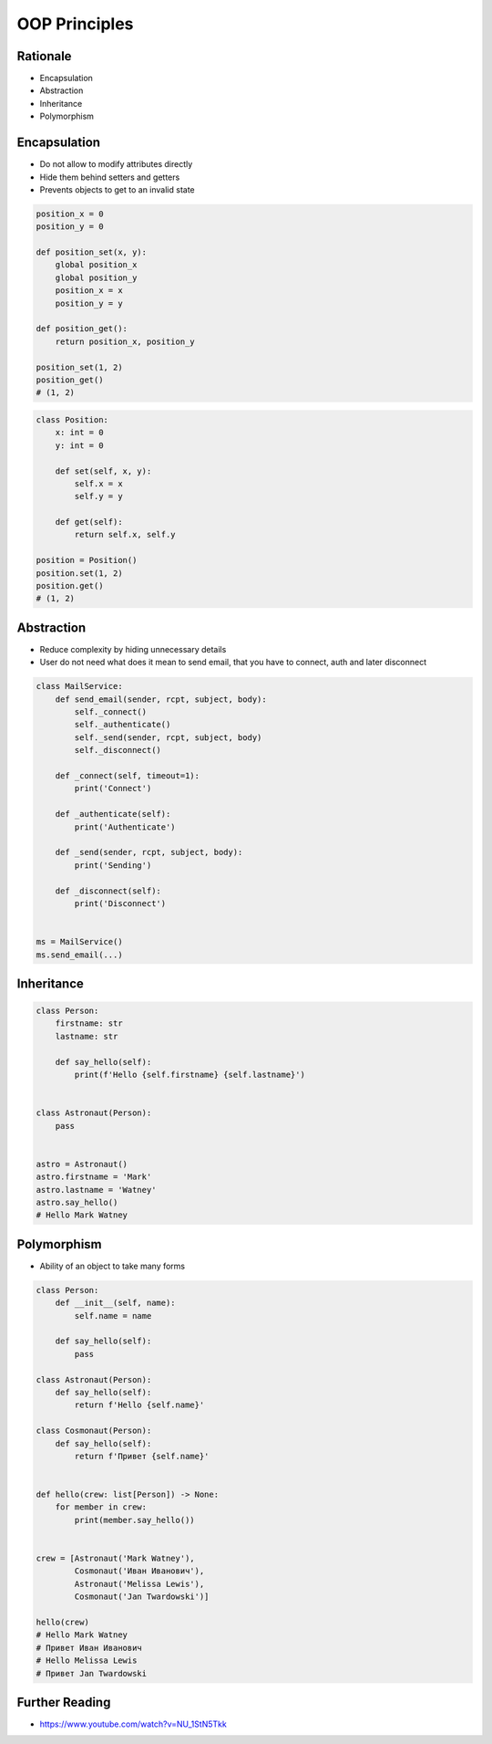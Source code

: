 OOP Principles
==============


Rationale
---------
* Encapsulation
* Abstraction
* Inheritance
* Polymorphism


Encapsulation
-------------
* Do not allow to modify attributes directly
* Hide them behind setters and getters
* Prevents objects to get to an invalid state

.. code-block:: python

    position_x = 0
    position_y = 0

    def position_set(x, y):
        global position_x
        global position_y
        position_x = x
        position_y = y

    def position_get():
        return position_x, position_y

    position_set(1, 2)
    position_get()
    # (1, 2)

.. code-block:: python

    class Position:
        x: int = 0
        y: int = 0

        def set(self, x, y):
            self.x = x
            self.y = y

        def get(self):
            return self.x, self.y

    position = Position()
    position.set(1, 2)
    position.get()
    # (1, 2)


Abstraction
-----------
* Reduce complexity by hiding unnecessary details
* User do not need what does it mean to send email, that you have to connect, auth and later disconnect

.. code-block:: python

    class MailService:
        def send_email(sender, rcpt, subject, body):
            self._connect()
            self._authenticate()
            self._send(sender, rcpt, subject, body)
            self._disconnect()

        def _connect(self, timeout=1):
            print('Connect')

        def _authenticate(self):
            print('Authenticate')

        def _send(sender, rcpt, subject, body):
            print('Sending')

        def _disconnect(self):
            print('Disconnect')


    ms = MailService()
    ms.send_email(...)

.. todo:: Make example space related MarsMission and Astronauts


Inheritance
-----------
.. code-block:: python

    class Person:
        firstname: str
        lastname: str

        def say_hello(self):
            print(f'Hello {self.firstname} {self.lastname}')


    class Astronaut(Person):
        pass


    astro = Astronaut()
    astro.firstname = 'Mark'
    astro.lastname = 'Watney'
    astro.say_hello()
    # Hello Mark Watney


Polymorphism
------------
* Ability of an object to take many forms

.. code-block:: python

    class Person:
        def __init__(self, name):
            self.name = name

        def say_hello(self):
            pass

    class Astronaut(Person):
        def say_hello(self):
            return f'Hello {self.name}'

    class Cosmonaut(Person):
        def say_hello(self):
            return f'Привет {self.name}'


    def hello(crew: list[Person]) -> None:
        for member in crew:
            print(member.say_hello())


    crew = [Astronaut('Mark Watney'),
            Cosmonaut('Иван Иванович'),
            Astronaut('Melissa Lewis'),
            Cosmonaut('Jan Twardowski')]

    hello(crew)
    # Hello Mark Watney
    # Привет Иван Иванович
    # Hello Melissa Lewis
    # Привет Jan Twardowski


Further Reading
---------------
* https://www.youtube.com/watch?v=NU_1StN5Tkk
